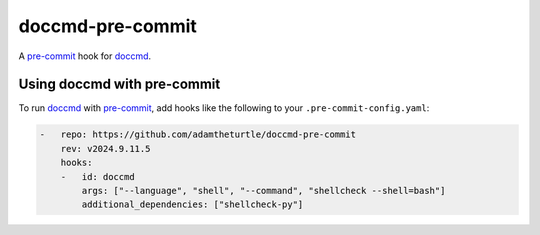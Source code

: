 doccmd-pre-commit
=================

A `pre-commit`_ hook for `doccmd`_.

Using doccmd with pre-commit
----------------------------

To run `doccmd`_ with `pre-commit`_, add hooks like the following to your ``.pre-commit-config.yaml``:

.. code-block:: yaml

   -   repo: https://github.com/adamtheturtle/doccmd-pre-commit
       rev: v2024.9.11.5
       hooks:
       -   id: doccmd
           args: ["--language", "shell", "--command", "shellcheck --shell=bash"]
           additional_dependencies: ["shellcheck-py"]

.. _doccmd: https://doccmd.readthedocs.io
.. _pre-commit: https://pre-commit.com
